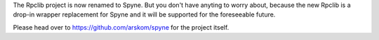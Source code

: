 
The Rpclib project is now renamed to Spyne. But you don't have anyting to worry
about, because the new Rpclib is a drop-in wrapper replacement for Spyne and
it will be supported for the foreseeable future.

Please head over to https://github.com/arskom/spyne for the project itself.


